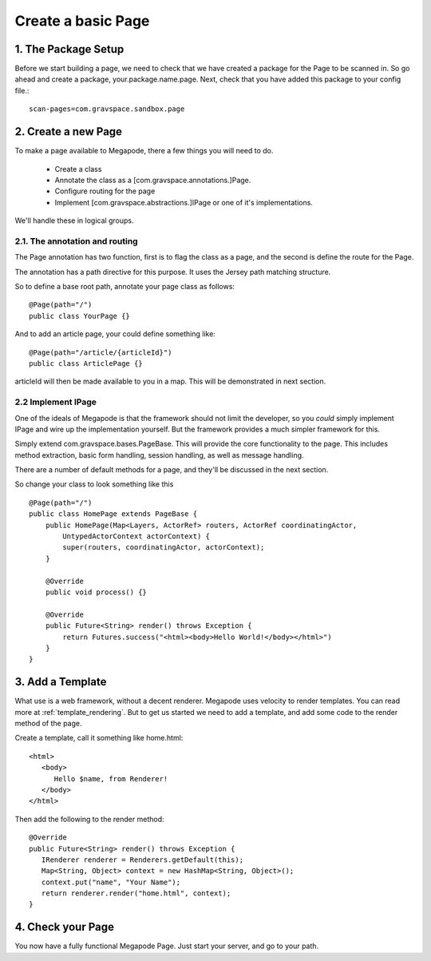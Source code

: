 ===================
Create a basic Page
===================

1. The Package Setup
--------------------

Before we start building a page, we need to check that we have created a package for the 
Page to be scanned in. So go ahead and create a package, your.package.name.page. 
Next, check that you have added this package to your config file.::

    scan-pages=com.gravspace.sandbox.page


2. Create a new Page
--------------------

To make a page available to Megapode, there a few things you will need to do.

 - Create a class
 - Annotate the class as a [com.gravspace.annotations.]Page.
 - Configure routing for the page
 - Implement [com.gravspace.abstractions.]IPage or one of it's implementations.

We'll handle these in logical groups.

2.1. The annotation and routing
===============================
The Page annotation has two function, first is to flag the class as a page, and the 
second is define the route for the Page. 

The annotation has a path directive for this purpose. It uses the Jersey path matching 
structure. 

So to define a base root path, annotate your page class as follows::

    @Page(path="/")
    public class YourPage {}

And to add an article page, your could define something like::

    @Page(path="/article/{articleId}")
    public class ArticlePage {}

articleId will then be made available to you in a map. This will be demonstrated in
next section.

2.2 Implement IPage
===================

One of the ideals of Megapode is that the framework should not limit the developer, 
so you *could* simply implement IPage and wire up the implementation yourself. But
the framework provides a much simpler framework for this.

Simply extend com.gravspace.bases.PageBase. This will provide the core functionality
to the page. This includes method extraction, basic form handling, session handling,
as well as message handling. 

There are a number of default methods for a page, and they'll be discussed in the next 
section. 

So change your class to look something like this ::

    @Page(path="/")
    public class HomePage extends PageBase {
        public HomePage(Map<Layers, ActorRef> routers, ActorRef coordinatingActor, 
            UntypedActorContext actorContext) {
            super(routers, coordinatingActor, actorContext);
        }
    
        @Override
        public void process() {}

        @Override
        public Future<String> render() throws Exception {
            return Futures.success("<html><body>Hello World!</body></html>")
        } 
    } 

3. Add a Template
-----------------

What use is a web framework, without a decent renderer. Megapode uses velocity 
to render templates. You can read more at :ref:`template_rendering`. But to 
get us started we need to add a template, and add some code to the render method 
of the page. 

Create a template, call it something like home.html::

   <html>
      <body>
         Hello $name, from Renderer!
      </body>
   </html>
   
Then add the following to the render method:: 

   @Override
   public Future<String> render() throws Exception {
      IRenderer renderer = Renderers.getDefault(this);
      Map<String, Object> context = new HashMap<String, Object>();
      context.put("name", "Your Name");
      return renderer.render("home.html", context); 
   } 

 
4. Check your Page
------------------

You now have a fully functional Megapode Page. Just start your server, and go to 
your path. 


